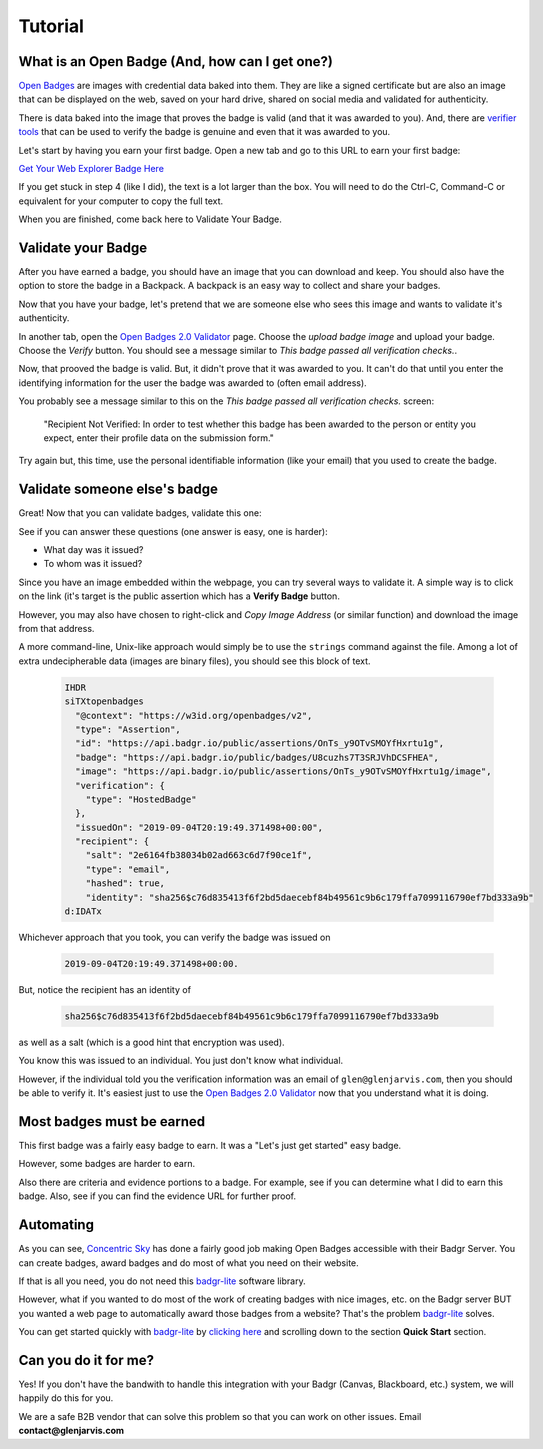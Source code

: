 .. highlight:: shell

========
Tutorial
========


What is an Open Badge (And, how can I get one?)
-----------------------------------------------

`Open Badges <https://openbadges.org/>`_ are images with credential data baked
into them. They are like a signed certificate but are also an image that can
be displayed on the web, saved on your hard drive, shared on social media and
validated for authenticity.

There is data baked into the image that proves the badge is valid (and that it
was awarded to you). And, there are `verifier tools <https://badgecheck.io/>`_
that can be used to verify the badge is genuine and even that it was awarded to
you.

Let's start by having you earn your first badge. Open a new tab and go to this
URL to earn your first badge:

`Get Your Web Explorer Badge Here <https://explore.badgr.io/>`_

If you get stuck in step 4 (like I did), the text is a lot larger than the box.
You will need to do the Ctrl-C, Command-C or equivalent for your computer to
copy the full text.

When you are finished, come back here to Validate Your Badge.


Validate your Badge
-------------------

After you have earned a badge, you should have an image that you can download
and keep. You should also have the option to store the badge in a Backpack.
A backpack is an easy way to collect and share your badges.

Now that you have your badge, let's pretend that we are someone else who sees
this image and wants to validate it's authenticity.

In another tab, open the `Open Badges 2.0 Validator`_
page. Choose the *upload badge image* and upload your badge. Choose the
*Verify* button. You should see a message similar to *This badge passed all
verification checks.*.

Now, that prooved the badge is valid. But, it didn't prove that it was awarded
to you. It can't do that until you enter the identifying information for the
user the badge was awarded to (often email address).

You probably see a message similar to this on the *This badge passed all
verification checks.* screen:

    "Recipient Not Verified: In order to test whether this badge has been awarded to
    the person or entity you expect, enter their profile data on the submission
    form."

Try again but, this time, use the personal identifiable information (like your
email) that you used to create the badge.


Validate someone else's badge
-----------------------------

Great! Now that you can validate badges, validate this one:

.. image:: https://media.badgr.io/uploads/badges/assertion-OnTs_y9OTvSMOYfHxrtu1g.png
        :target: https://badgr.io/public/assertions/OnTs_y9OTvSMOYfHxrtu1g

See if you can answer these questions (one answer is easy, one is harder):

* What day was it issued?
* To whom was it issued?

Since you have an image embedded within the webpage, you can try several ways
to validate it.  A simple way is to click on the link (it's target is the
public assertion which has a **Verify Badge** button.

However, you may also have chosen to right-click and *Copy Image Address* (or
similar function) and download the image from that address.

A more command-line, Unix-like approach would simply be to use the ``strings``
command against the file.  Among a lot of extra undecipherable data (images are
binary files), you should see this block of text.

  .. code-block:: bash

    IHDR
    siTXtopenbadges
      "@context": "https://w3id.org/openbadges/v2",
      "type": "Assertion",
      "id": "https://api.badgr.io/public/assertions/OnTs_y9OTvSMOYfHxrtu1g",
      "badge": "https://api.badgr.io/public/badges/U8cuzhs7T3SRJVhDCSFHEA",
      "image": "https://api.badgr.io/public/assertions/OnTs_y9OTvSMOYfHxrtu1g/image",
      "verification": {
        "type": "HostedBadge"
      },
      "issuedOn": "2019-09-04T20:19:49.371498+00:00",
      "recipient": {
        "salt": "2e6164fb38034b02ad663c6d7f90ce1f",
        "type": "email",
        "hashed": true,
        "identity": "sha256$c76d835413f6f2bd5daecebf84b49561c9b6c179ffa7099116790ef7bd333a9b"
    d:IDATx


.. _Open Badges 2.0 Validator: https://badgecheck.io/


Whichever approach that you took, you can verify the badge was issued on

  .. code-block:: bash

    2019-09-04T20:19:49.371498+00:00.

But, notice the recipient has an identity of

  .. code-block:: bash

    sha256$c76d835413f6f2bd5daecebf84b49561c9b6c179ffa7099116790ef7bd333a9b

as well as a salt (which is a good hint that encryption was used).

You know this was issued to an individual. You just don't know what individual.

However, if the individual told you the verification information was an email
of ``glen@glenjarvis.com``, then you should be able to verify it. It's easiest
just to use the `Open Badges 2.0 Validator`_ now that you understand what it is
doing.


Most badges must be earned
--------------------------

This first badge was a fairly easy badge to earn. It was a "Let's just get
started" easy badge.

However, some badges are harder to earn.

Also there are criteria and evidence portions to a badge. For example, see if
you can determine what I did to earn this badge. Also, see if you can find the
evidence URL for further proof.

.. image:: https://media.badgr.io/uploads/badges/assertion-4hmS9m3FQtyko40rkQ9bxQ.png
        :target: https://badgr.io/recipient/earned-badge/4hmS9m3FQtyko40rkQ9bxQ


Automating
----------

As you can see, `Concentric Sky`_ has done a fairly good job making Open Badges
accessible with their Badgr Server. You can create badges, award badges and do
most of what you need on their website.

If that is all you need, you do not need this `badgr-lite`_ software library.

However, what if you wanted to do most of the work of creating badges with nice
images, etc. on the Badgr server BUT you wanted a web page to automatically
award those badges from a website?  That's the problem `badgr-lite`_ solves.

You can get started quickly with `badgr-lite`_ by `clicking here
<https://github.com/glenjarvis/badgr-lite>`_ and scrolling down to the section
**Quick Start** section.

Can you do it for me?
---------------------

Yes! If you don't have the bandwith to handle this integration with your Badgr
(Canvas, Blackboard, etc.) system, we will happily do this for you.

We are a safe B2B vendor that can solve this problem so that you can work on
other issues.  Email **contact@glenjarvis.com**

.. _Concentric Sky: https://www.concentricsky.com/
.. _badgr-lite: https://github.com/glenjarvis/badgr-lite
